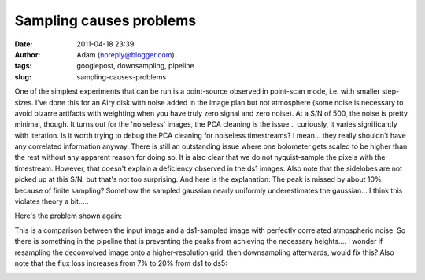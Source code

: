 Sampling causes problems
########################
:date: 2011-04-18 23:39
:author: Adam (noreply@blogger.com)
:tags: googlepost, downsampling, pipeline
:slug: sampling-causes-problems

One of the simplest experiments that can be run is a point-source
observed in point-scan mode, i.e. with smaller step-sizes. I've done
this for an Airy disk with noise added in the image plan but not
atmosphere (some noise is necessary to avoid bizarre artifacts with
weighting when you have truly zero signal and zero noise). At a S/N of
500, the noise is pretty minimal, though.
It turns out for the 'noiseless' images, the PCA cleaning is the
issue... curiously, it varies significantly with iteration. Is it worth
trying to debug the PCA cleaning for noiseless timestreams? I mean...
they really shouldn't have any correlated information anyway.
There is still an outstanding issue where one bolometer gets scaled to
be higher than the rest without any apparent reason for doing so.
It is also clear that we do not nyquist-sample the pixels with the
timestream. However, that doesn't explain a deficiency observed in the
ds1 images. Also note that the sidelobes are not picked up at this S/N,
but that's not too surprising.
And here is the explanation: The peak is missed by about 10% because of
finite sampling? Somehow the sampled gaussian nearly uniformly
underestimates the gaussian... I think this violates theory a bit.....

.. image:: http://3.bp.blogspot.com/-L2CMkehyV2g/TazJvpj2jjI/AAAAAAAAGGg/_BM0_GgC_x4/s320/airy_test_ds1_reconv_arrang45_atmotest_amp1.0E-01timestream011_plots_20_bolo07.png

Here's the problem shown again:

.. image:: http://2.bp.blogspot.com/-vvY-1uleKmk/TazKE4Osm_I/AAAAAAAAGGo/n6Nadxi8UM4/s320/airy_test_ds1_reconv_arrang45_atmotest_amp1.0E-01_compare.png

This is a comparison between the input image and a ds1-sampled image
with perfectly correlated atmospheric noise. So there is something in
the pipeline that is preventing the peaks from achieving the necessary
heights.... I wonder if resampling the deconvolved image onto a
higher-resolution grid, then downsampling afterwards, would fix this?
Also note that the flux loss increases from 7% to 20% from ds1 to ds5:

.. image:: http://4.bp.blogspot.com/-hHQBTMME8Ow/TazKuf0gkuI/AAAAAAAAGGw/uQdJw4kc2U8/s320/airy_test_ds5_reconv_arrang45_atmotest_amp1.0E-01_compare.png

.. _|image3|: http://3.bp.blogspot.com/-L2CMkehyV2g/TazJvpj2jjI/AAAAAAAAGGg/_BM0_GgC_x4/s1600/airy_test_ds1_reconv_arrang45_atmotest_amp1.0E-01timestream011_plots_20_bolo07.png
.. _|image4|: http://2.bp.blogspot.com/-vvY-1uleKmk/TazKE4Osm_I/AAAAAAAAGGo/n6Nadxi8UM4/s1600/airy_test_ds1_reconv_arrang45_atmotest_amp1.0E-01_compare.png
.. _|image5|: http://4.bp.blogspot.com/-hHQBTMME8Ow/TazKuf0gkuI/AAAAAAAAGGw/uQdJw4kc2U8/s1600/airy_test_ds5_reconv_arrang45_atmotest_amp1.0E-01_compare.png


